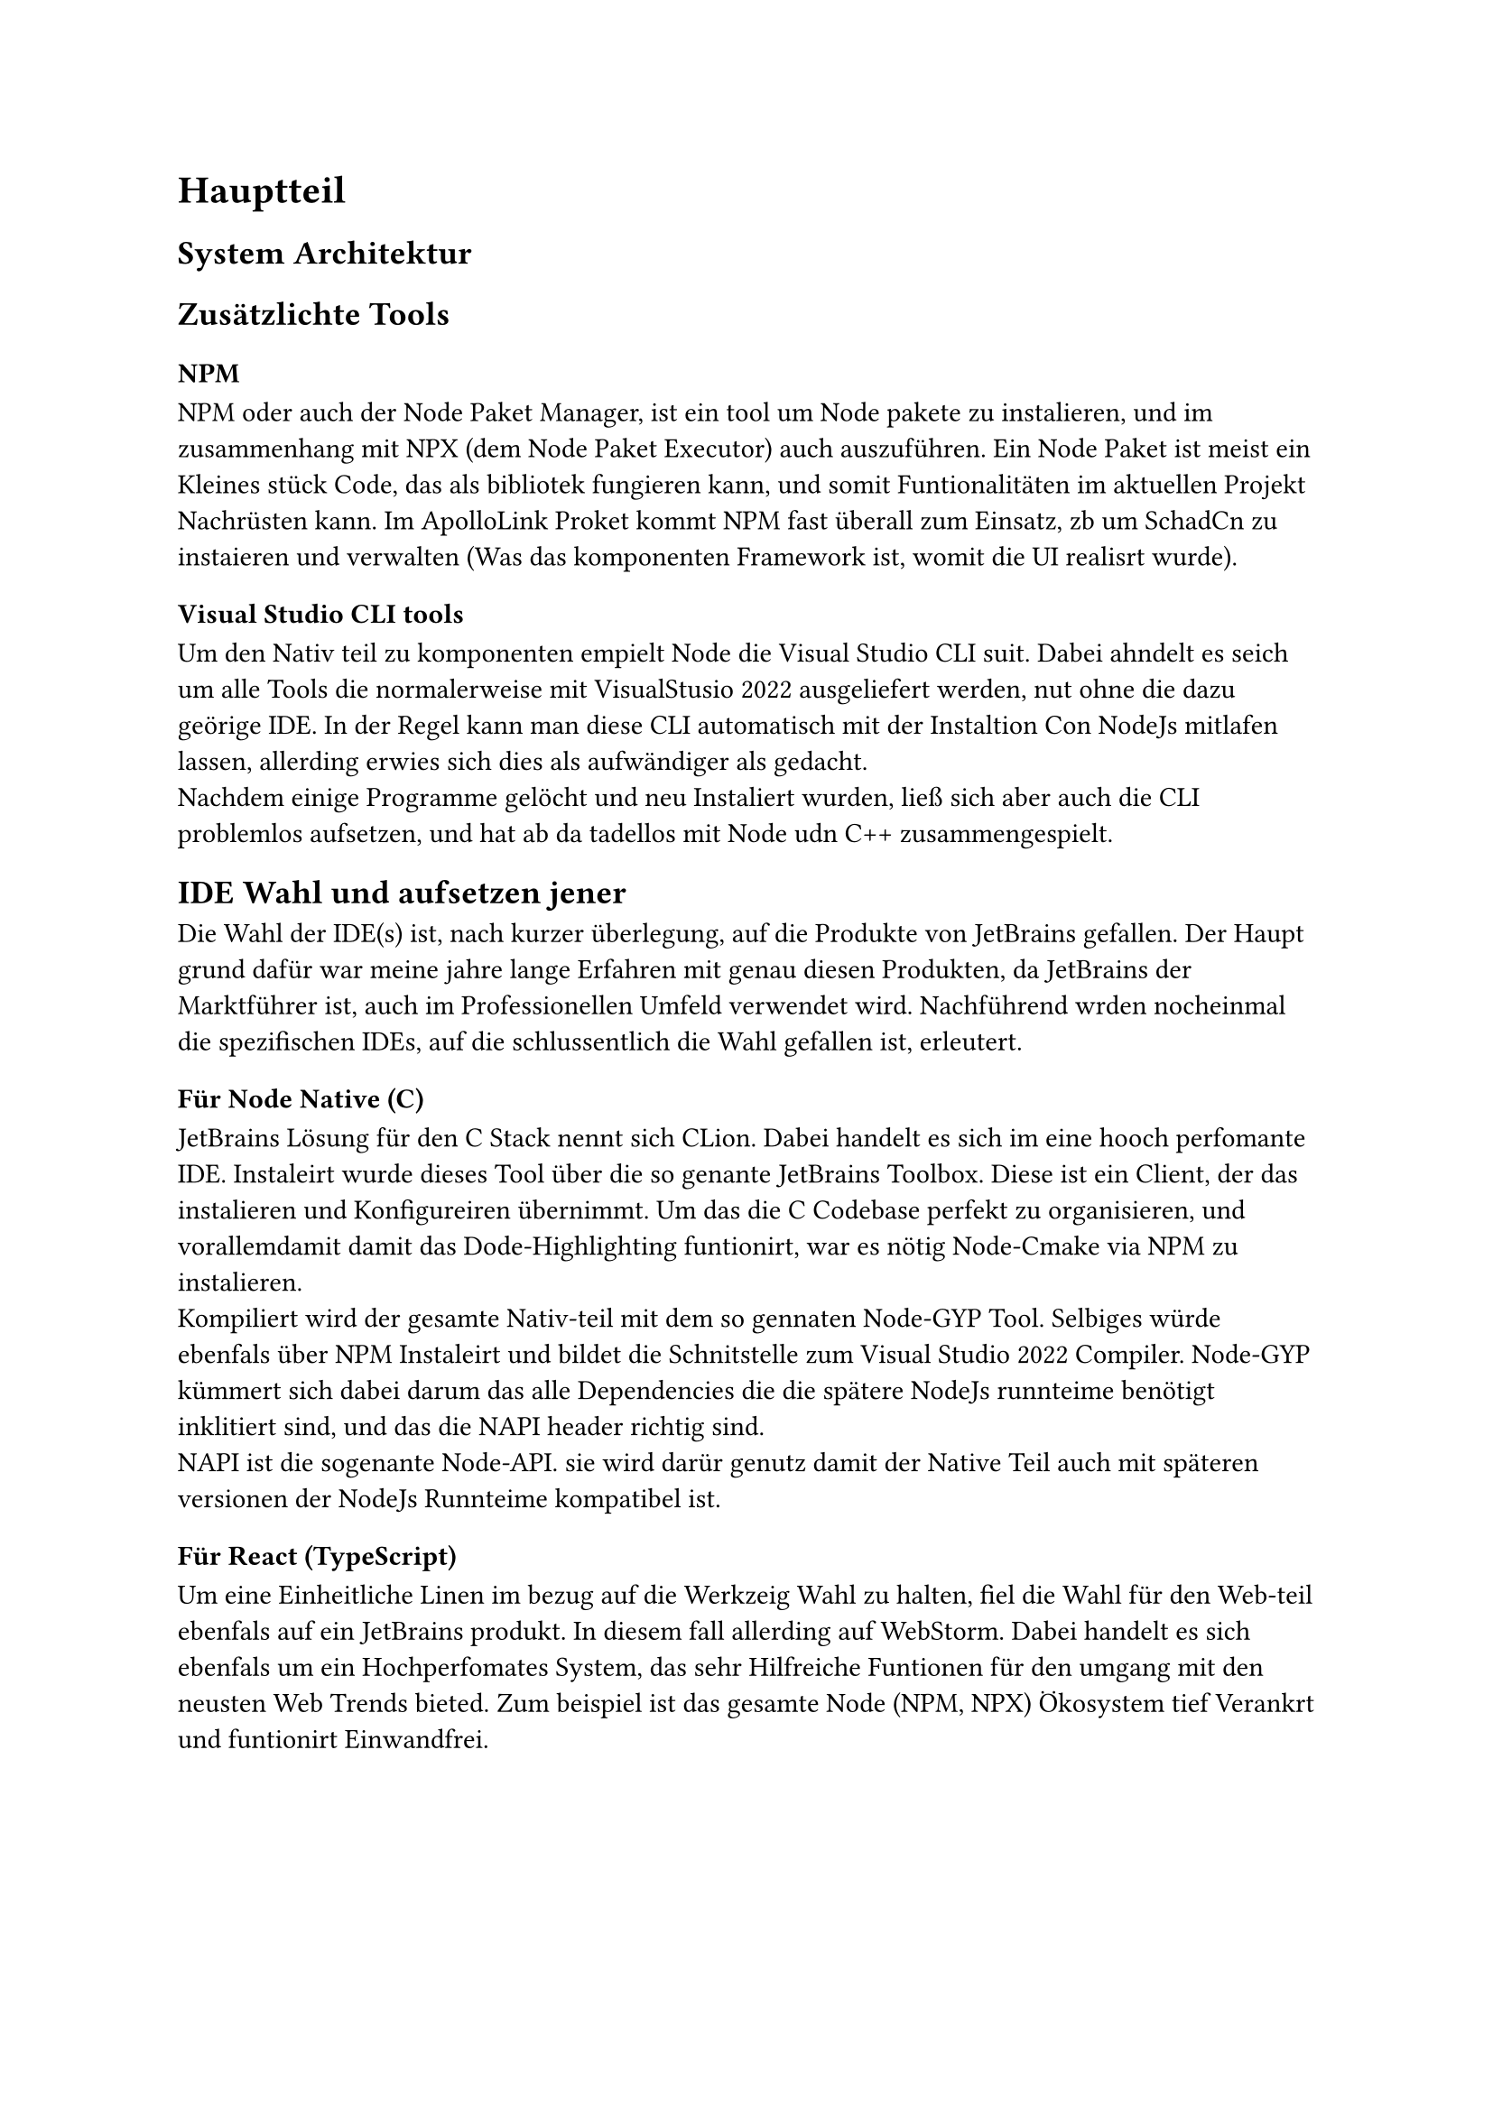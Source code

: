 = Hauptteil

== System Architektur
// TODO

== Zusätzlichte Tools

=== NPM
  NPM oder auch der Node Paket Manager, ist ein tool um Node pakete zu instalieren, und im zusammenhang mit NPX (dem Node Paket Executor) auch auszuführen.
  Ein Node Paket ist meist ein Kleines stück Code, das als bibliotek fungieren kann, und somit Funtionalitäten im aktuellen Projekt Nachrüsten kann. Im ApolloLink Proket kommt NPM fast überall zum Einsatz, zb um SchadCn zu instaieren und verwalten (Was das komponenten Framework ist, womit die UI realisrt wurde). 

=== Visual Studio CLI tools
  Um den Nativ teil zu komponenten empielt Node die Visual Studio CLI suit. Dabei ahndelt es seich um alle Tools die normalerweise mit VisualStusio 2022 ausgeliefert werden, nut ohne die dazu geörige IDE. In der Regel kann man diese CLI automatisch mit der Instaltion Con NodeJs mitlafen lassen, allerding erwies sich dies als aufwändiger als gedacht. #linebreak()
  Nachdem einige Programme gelöcht und neu Instaliert wurden, ließ sich aber auch die CLI problemlos aufsetzen, und hat ab da tadellos mit Node udn C++ zusammengespielt.   

== IDE Wahl und aufsetzen jener
  Die Wahl der IDE(s) ist, nach kurzer überlegung, auf die Produkte von JetBrains gefallen. Der Haupt grund dafür war meine jahre lange Erfahren mit genau diesen Produkten, da JetBrains der Marktführer ist, auch im Professionellen Umfeld verwendet wird. Nachführend wrden nocheinmal die spezifischen IDEs, auf die schlussentlich die Wahl gefallen ist, erleutert.   

=== Für Node Native (C)
  JetBrains Lösung für den C Stack nennt sich CLion. Dabei handelt es sich im eine hooch perfomante IDE. Instaleirt wurde dieses Tool über die so genante JetBrains Toolbox. Diese ist ein Client, der das instalieren und Konfigureiren übernimmt.  
  Um das die C Codebase perfekt zu organisieren, und vorallemdamit damit das Dode-Highlighting funtionirt, war es nötig Node-Cmake via NPM zu instalieren.
  #linebreak()
  Kompiliert wird der gesamte Nativ-teil mit dem so gennaten Node-GYP Tool. Selbiges würde ebenfals über NPM Instaleirt und bildet die Schnitstelle zum Visual Studio 2022 Compiler. Node-GYP kümmert sich dabei darum das alle Dependencies die die spätere NodeJs runnteime benötigt inklitiert sind, und das die NAPI header richtig sind. #linebreak()
  NAPI ist die sogenante Node-API. sie wird darür genutz damit der Native Teil auch mit späteren versionen der NodeJs Runnteime kompatibel ist.

=== Für React (TypeScript)
  Um eine Einheitliche Linen im bezug auf die Werkzeig Wahl zu halten, fiel die Wahl für den Web-teil ebenfals auf ein JetBrains produkt. In diesem fall allerding auf WebStorm. Dabei handelt es sich ebenfals um ein Hochperfomates System, das sehr Hilfreiche Funtionen für den umgang mit den neusten Web Trends bieted. Zum beispiel ist das gesamte Node (NPM, NPX) Ökosystem tief Verankrt und funtionirt Einwandfrei.

// #lorem(6000)